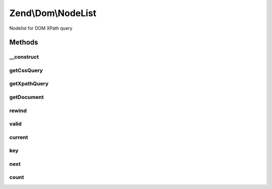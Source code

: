 .. /Dom/NodeList.php generated using docpx on 01/15/13 05:29pm


Zend\\Dom\\NodeList
*******************


Nodelist for DOM XPath query



Methods
=======

__construct
-----------

.. function:: __construct($cssQuery, $xpathQuery, $document, $nodeList)


    Constructor

    :param string $cssQuery: 
    :param string|array $xpathQuery: 
    :param DOMDocument $document: 
    :param DOMNodeList $nodeList: 

    :rtype: void 



getCssQuery
-----------

.. function:: getCssQuery()


    Retrieve CSS Query

    :rtype: string 



getXpathQuery
-------------

.. function:: getXpathQuery()


    Retrieve XPath query

    :rtype: string 



getDocument
-----------

.. function:: getDocument()


    Retrieve DOMDocument

    :rtype: DOMDocument 



rewind
------

.. function:: rewind()


    Iterator: rewind to first element

    :rtype: DOMNode 



valid
-----

.. function:: valid()


    Iterator: is current position valid?

    :rtype: bool 



current
-------

.. function:: current()


    Iterator: return current element

    :rtype: DOMNode 



key
---

.. function:: key()


    Iterator: return key of current element

    :rtype: int 



next
----

.. function:: next()


    Iterator: move to next element

    :rtype: DOMNode 



count
-----

.. function:: count()


    Countable: get count

    :rtype: int 





